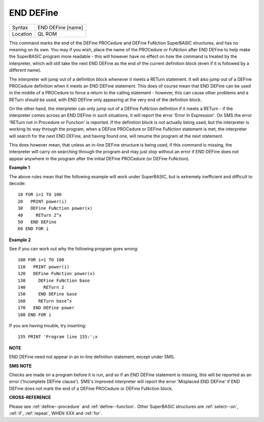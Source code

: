 ..  _end--define:

END DEFine
==========

+----------+-------------------------------------------------------------------+
| Syntax   |  END DEFine [name]                                                |
+----------+-------------------------------------------------------------------+
| Location |  QL ROM                                                           |
+----------+-------------------------------------------------------------------+

This command marks the end of the DEFine PROCedure and DEFine FuNction SuperBASIC
structures, and has no meaning on its own. You may if you wish, place the name of
the PROCedure or FuNction  after END DEFine to help make the SuperBASIC program
more readable - this will however have no effect on how the command is treated
by the interpreter, which will still take the next END DEFine as the end of the
current definition block (even if it is followed by a different name).

The interpreter will jump out of a definition block whenever it meets a RETurn
statement. It will also jump out of a DEFine PROCedure definition when it meets
an END DEFine statement. This does of course mean that END DEFine can be used in
the middle of a PROCedure to force a return to the calling statement - however,
this can cause other problems and a RETurn should be used, with END DEFine
only appearing at the very end of the definition block.

On the other hand, the interpreter can only jump out of a DEFine FuNction definition
if it meets a RETurn - if the interpreter comes across an END DEFine in such situations,
it will report the error 'Error In Expression'. On SMS the error 'RETurn not in
Procedure or Function' is reported. If the definition block is not actually being used,
but the interpreter is working its way through the program, when a DEFine PROCedure
or DEFine FuNction statement is met, the interpreter will search for the next END DEFine,
and having found one, will resume the program at the next statement.

This does however mean, that unless an in-line DEFine structure is being used, if
this command is missing, the interpreter will carry on searching through the program
and may just stop without an error if END DEFine does not appear anywhere in the
program after the initial DEFine PROCedure (or DEFine FuNction).

**Example 1**

The above rules mean that the following example will work under
SuperBASIC, but is extremely inefficient and difficult to decode::

    10 FOR i=1 TO 100
    20   PRINT power(i)
    30   DEFine FuNction power(x)
    40     RETurn 2^x
    50   END DEFine
    60 END FOR i

**Example 2**

See if you can work out why the following program goes wrong::

    100 FOR i=1 TO 100
    110   PRINT power(i)
    120   DEFine FuNction power(x)
    130     DEFine FuNction base
    140       RETurn 2
    150     END DEFine base
    160     RETurn base^x
    170   END DEFine power
    180 END FOR i

If you are having trouble, try inserting::

    155 PRINT 'Program line 155:';x

**NOTE**

END DEFine need not appear in an in-line definition statement, except
under SMS.

**SMS NOTE**

Checks are made on a program before it is run, and so if an END DEFine
statement is missing, this will be reported as an error ('Incomplete
DEFine clause'). SMS's improved interpreter will report the error
'Misplaced END DEFine' if END DEFine does not mark the end of a DEFine
PROCedure or DEFine FuNction block.

**CROSS-REFERENCE**

Please see :ref:`define--procedure` and
:ref:`define--function`. Other SuperBASIC
structures are :ref:`select--on`,
:ref:`if`, :ref:`repeat`,
WHEN XXX and :ref:`for`.

